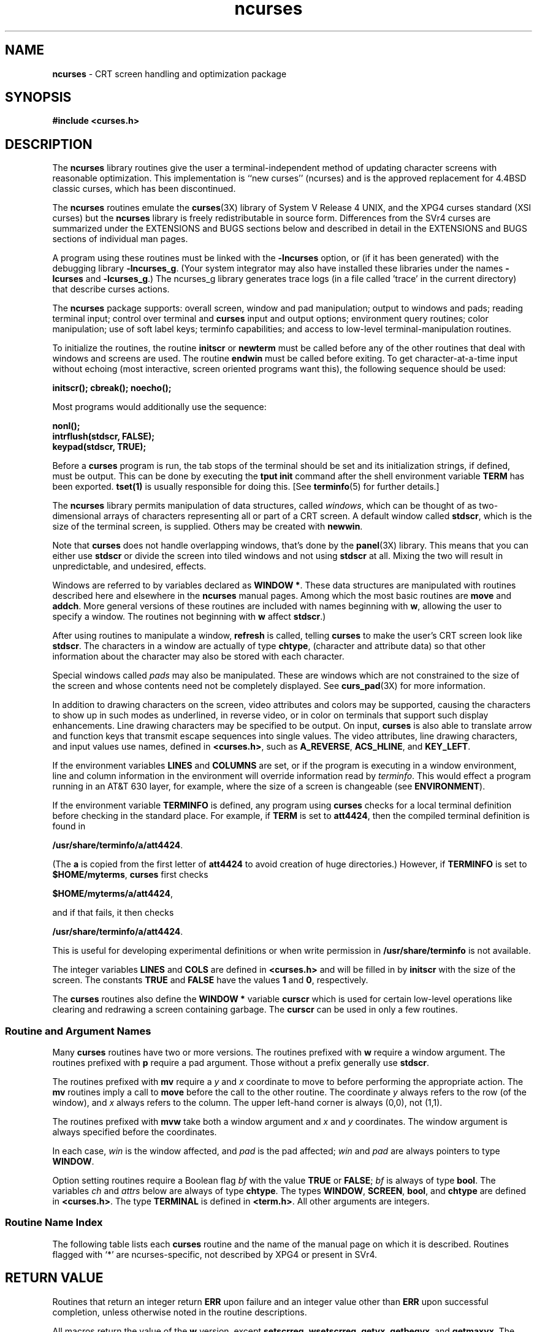 '\" t
.\"***************************************************************************
.\" Copyright (c) 1998-2003,2004 Free Software Foundation, Inc.              *
.\"                                                                          *
.\" Permission is hereby granted, free of charge, to any person obtaining a  *
.\" copy of this software and associated documentation files (the            *
.\" "Software"), to deal in the Software without restriction, including      *
.\" without limitation the rights to use, copy, modify, merge, publish,      *
.\" distribute, distribute with modifications, sublicense, and/or sell       *
.\" copies of the Software, and to permit persons to whom the Software is    *
.\" furnished to do so, subject to the following conditions:                 *
.\"                                                                          *
.\" The above copyright notice and this permission notice shall be included  *
.\" in all copies or substantial portions of the Software.                   *
.\"                                                                          *
.\" THE SOFTWARE IS PROVIDED "AS IS", WITHOUT WARRANTY OF ANY KIND, EXPRESS  *
.\" OR IMPLIED, INCLUDING BUT NOT LIMITED TO THE WARRANTIES OF               *
.\" MERCHANTABILITY, FITNESS FOR A PARTICULAR PURPOSE AND NONINFRINGEMENT.   *
.\" IN NO EVENT SHALL THE ABOVE COPYRIGHT HOLDERS BE LIABLE FOR ANY CLAIM,   *
.\" DAMAGES OR OTHER LIABILITY, WHETHER IN AN ACTION OF CONTRACT, TORT OR    *
.\" OTHERWISE, ARISING FROM, OUT OF OR IN CONNECTION WITH THE SOFTWARE OR    *
.\" THE USE OR OTHER DEALINGS IN THE SOFTWARE.                               *
.\"                                                                          *
.\" Except as contained in this notice, the name(s) of the above copyright   *
.\" holders shall not be used in advertising or otherwise to promote the     *
.\" sale, use or other dealings in this Software without prior written       *
.\" authorization.                                                           *
.\"***************************************************************************
.\"
.\" $Id: ncurses.3x,v 1.70 2004/01/11 01:45:54 tom Exp $
.\" $DragonFly: src/lib/libncurses/man/ncurses.3,v 1.1 2005/03/12 19:13:54 eirikn Exp $
.hy 0
.TH ncurses 3X ""
.ds n 5
.ds d /usr/share/terminfo
.SH NAME
\fBncurses\fR - CRT screen handling and optimization package
.SH SYNOPSIS
\fB#include <curses.h>\fR
.br
.SH DESCRIPTION
The \fBncurses\fR library routines give the user a terminal-independent method
of updating character screens with reasonable optimization.  This
implementation is ``new curses'' (ncurses) and is the approved replacement for
4.4BSD classic curses, which has been discontinued.
.PP
The \fBncurses\fR routines emulate the \fBcurses\fR(3X) library of System V
Release 4 UNIX, and the XPG4 curses standard (XSI curses) but the \fBncurses\fR
library is freely redistributable in source form.  Differences from the SVr4
curses are summarized under the EXTENSIONS and BUGS sections below and
described in detail in the EXTENSIONS and BUGS sections of individual man
pages.
.PP
A program using these routines must be linked with the \fB-lncurses\fR option,
or (if it has been generated) with the debugging library \fB-lncurses_g\fR.
(Your system integrator may also have installed these libraries under
the names \fB-lcurses\fR and \fB-lcurses_g\fR.)
The ncurses_g library generates trace logs (in a file called 'trace' in the
current directory) that describe curses actions.
.PP
The \fBncurses\fR package supports: overall screen, window and pad
manipulation; output to windows and pads; reading terminal input; control over
terminal and \fBcurses\fR input and output options; environment query
routines; color manipulation; use of soft label keys; terminfo capabilities;
and access to low-level terminal-manipulation routines.
.PP
To initialize the routines, the routine \fBinitscr\fR or \fBnewterm\fR
must be called before any of the other routines that deal with windows
and screens are used.  The routine \fBendwin\fR must be called before
exiting.  To get character-at-a-time input without echoing (most
interactive, screen oriented programs want this), the following
sequence should be used:
.sp
      \fBinitscr(); cbreak(); noecho();\fR
.sp
Most programs would additionally use the sequence:
.sp
      \fBnonl();\fR
      \fBintrflush(stdscr, FALSE);\fR
      \fBkeypad(stdscr, TRUE);\fR
.sp
Before a \fBcurses\fR program is run, the tab stops of the terminal
should be set and its initialization strings, if defined, must be
output.  This can be done by executing the \fBtput init\fR command
after the shell environment variable \fBTERM\fR has been exported.
\fBtset(1)\fR is usually responsible for doing this.
[See \fBterminfo\fR(\*n) for further details.]
.PP
The \fBncurses\fR library permits manipulation of data structures,
called \fIwindows\fR, which can be thought of as two-dimensional
arrays of characters representing all or part of a CRT screen.  A
default window called \fBstdscr\fR, which is the size of the terminal
screen, is supplied.  Others may be created with \fBnewwin\fR.
.PP
Note that \fBcurses\fR does not handle overlapping windows, that's done by
the \fBpanel\fR(3X) library. This means that you can either use
\fBstdscr\fR or divide the screen into tiled windows and not using
\fBstdscr\fR at all. Mixing the two will result in unpredictable, and
undesired, effects.
.PP
Windows are referred to by variables declared as \fBWINDOW *\fR.
These data structures are manipulated with routines described here and
elsewhere in the \fBncurses\fR manual pages.  Among which the most basic
routines are \fBmove\fR and \fBaddch\fR.  More general versions of
these routines are included with names beginning with \fBw\fR,
allowing the user to specify a window.  The routines not beginning
with \fBw\fR affect \fBstdscr\fR.)
.PP
After using routines to manipulate a window, \fBrefresh\fR is called,
telling \fBcurses\fR to make the user's CRT screen look like
\fBstdscr\fR.  The characters in a window are actually of type
\fBchtype\fR, (character and attribute data) so that other information
about the character may also be stored with each character.
.PP
Special windows called \fIpads\fR may also be manipulated.  These are windows
which are not constrained to the size of the screen and whose contents need not
be completely displayed.  See \fBcurs_pad\fR(3X) for more information.
.PP
In addition to drawing characters on the screen, video attributes and colors
may be supported, causing the characters to show up in such modes as
underlined, in reverse video, or in color on terminals that support such
display enhancements.  Line drawing characters may be specified to be output.
On input, \fBcurses\fR is also able to translate arrow and function keys that
transmit escape sequences into single values.  The video attributes, line
drawing characters, and input values use names, defined in \fB<curses.h>\fR,
such as \fBA_REVERSE\fR, \fBACS_HLINE\fR, and \fBKEY_LEFT\fR.
.PP
If the environment variables \fBLINES\fR and \fBCOLUMNS\fR are set, or if the
program is executing in a window environment, line and column information in
the environment will override information read by \fIterminfo\fR.  This would
effect a program running in an AT&T 630 layer, for example, where the size of a
screen is changeable (see \fBENVIRONMENT\fR).
.PP
If the environment variable \fBTERMINFO\fR is defined, any program using
\fBcurses\fR checks for a local terminal definition before checking in the
standard place.  For example, if \fBTERM\fR is set to \fBatt4424\fR, then the
compiled terminal definition is found in
.sp
      \fB\*d/a/att4424\fR.
.sp
(The \fBa\fR is copied from the first letter of \fBatt4424\fR to avoid
creation of huge directories.)  However, if \fBTERMINFO\fR is set to
\fB$HOME/myterms\fR, \fBcurses\fR first checks
.sp
      \fB$HOME/myterms/a/att4424\fR,
.sp
and if that fails, it then checks
.sp
      \fB\*d/a/att4424\fR.
.sp
This is useful for developing experimental definitions or when write
permission in \fB\*d\fR is not available.
.PP
The integer variables \fBLINES\fR and \fBCOLS\fR are defined in
\fB<curses.h>\fR and will be filled in by \fBinitscr\fR with the size of the
screen.  The constants \fBTRUE\fR and \fBFALSE\fR have the values \fB1\fR and
\fB0\fR, respectively.
.PP
The \fBcurses\fR routines also define the \fBWINDOW *\fR variable \fBcurscr\fR
which is used for certain low-level operations like clearing and redrawing a
screen containing garbage.  The \fBcurscr\fR can be used in only a few
routines.
.
.SS Routine and Argument Names
Many \fBcurses\fR routines have two or more versions.  The routines prefixed
with \fBw\fR require a window argument.  The routines prefixed with \fBp\fR
require a pad argument.  Those without a prefix generally use \fBstdscr\fR.
.PP
The routines prefixed with \fBmv\fR require a \fIy\fR and \fIx\fR
coordinate to move to before performing the appropriate action.  The
\fBmv\fR routines imply a call to \fBmove\fR before the call to the
other routine.  The coordinate \fIy\fR always refers to the row (of
the window), and \fIx\fR always refers to the column.  The upper
left-hand corner is always (0,0), not (1,1).
.PP
The routines prefixed with \fBmvw\fR take both a window argument and
\fIx\fR and \fIy\fR coordinates.  The window argument is always
specified before the coordinates.
.PP
In each case, \fIwin\fR is the window affected, and \fIpad\fR is the
pad affected; \fIwin\fR and \fIpad\fR are always pointers to type
\fBWINDOW\fR.
.PP
Option setting routines require a Boolean flag \fIbf\fR with the value
\fBTRUE\fR or \fBFALSE\fR; \fIbf\fR is always of type \fBbool\fR.  The
variables \fIch\fR and \fIattrs\fR below are always of type
\fBchtype\fR.  The types \fBWINDOW\fR, \fBSCREEN\fR, \fBbool\fR, and
\fBchtype\fR are defined in \fB<curses.h>\fR.  The type \fBTERMINAL\fR
is defined in \fB<term.h>\fR.  All other arguments are integers.
.SS Routine Name Index
The following table lists each \fBcurses\fR routine and the name of
the manual page on which it is described.  Routines flagged with `*'
are ncurses-specific, not described by XPG4 or present in SVr4.
.PP
.TS
center tab(/);
l l
l l .
\fBcurses\fR Routine Name/Manual Page Name
=
COLOR_PAIR/\fBcurs_color\fR(3X)
PAIR_NUMBER/\fBcurs_attr\fR(3X)
_nc_tracebits/\fBcurs_trace\fR(3X)*
_traceattr/\fBcurs_trace\fR(3X)*
_traceattr2/\fBcurs_trace\fR(3X)*
_tracechar/\fBcurs_trace\fR(3X)*
_tracechtype/\fBcurs_trace\fR(3X)*
_tracechtype2/\fBcurs_trace\fR(3X)*
_tracedump/\fBcurs_trace\fR(3X)*
_tracef/\fBcurs_trace\fR(3X)*
_tracemouse/\fBcurs_trace\fR(3X)*
add_wch/\fBcurs_add_wch\fR(3X)
add_wchnstr/\fBcurs_add_wchstr\fR(3X)
add_wchstr/\fBcurs_add_wchstr\fR(3X)
addch/\fBcurs_addch\fR(3X)
addchnstr/\fBcurs_addchstr\fR(3X)
addchstr/\fBcurs_addchstr\fR(3X)
addnstr/\fBcurs_addstr\fR(3X)
addnwstr/\fBcurs_addwstr\fR(3X)
addstr/\fBcurs_addstr\fR(3X)
addwstr/\fBcurs_addwstr\fR(3X)
assume_default_colors/\fBdefault_colors\fR(3X)*
attr_get/\fBcurs_attr\fR(3X)
attr_off/\fBcurs_attr\fR(3X)
attr_on/\fBcurs_attr\fR(3X)
attr_set/\fBcurs_attr\fR(3X)
attroff/\fBcurs_attr\fR(3X)
attron/\fBcurs_attr\fR(3X)
attrset/\fBcurs_attr\fR(3X)
baudrate/\fBcurs_termattrs\fR(3X)
beep/\fBcurs_beep\fR(3X)
bkgd/\fBcurs_bkgd\fR(3X)
bkgdset/\fBcurs_bkgd\fR(3X)
bkgrnd/\fBcurs_bkgrnd\fR(3X)
bkgrndset/\fBcurs_bkgrnd\fR(3X)
border/\fBcurs_border\fR(3X)
border_set/\fBcurs_border_set\fR(3X)
box/\fBcurs_border\fR(3X)
box_set/\fBcurs_border_set\fR(3X)
can_change_color/\fBcurs_color\fR(3X)
cbreak/\fBcurs_inopts\fR(3X)
chgat/\fBcurs_attr\fR(3X)
clear/\fBcurs_clear\fR(3X)
clearok/\fBcurs_outopts\fR(3X)
clrtobot/\fBcurs_clear\fR(3X)
clrtoeol/\fBcurs_clear\fR(3X)
color_content/\fBcurs_color\fR(3X)
color_set/\fBcurs_attr\fR(3X)
copywin/\fBcurs_overlay\fR(3X)
curs_set/\fBcurs_kernel\fR(3X)
curses_version/\fBcurs_extend\fR(3X)*
def_prog_mode/\fBcurs_kernel\fR(3X)
def_shell_mode/\fBcurs_kernel\fR(3X)
define_key/\fBdefine_key\fR(3X)*
del_curterm/\fBcurs_terminfo\fR(3X)
delay_output/\fBcurs_util\fR(3X)
delch/\fBcurs_delch\fR(3X)
deleteln/\fBcurs_deleteln\fR(3X)
delscreen/\fBcurs_initscr\fR(3X)
delwin/\fBcurs_window\fR(3X)
derwin/\fBcurs_window\fR(3X)
doupdate/\fBcurs_refresh\fR(3X)
dupwin/\fBcurs_window\fR(3X)
echo/\fBcurs_inopts\fR(3X)
echo_wchar/\fBcurs_add_wch\fR(3X)
echochar/\fBcurs_addch\fR(3X)
endwin/\fBcurs_initscr\fR(3X)
erase/\fBcurs_clear\fR(3X)
erasechar/\fBcurs_termattrs\fR(3X)
erasewchar/\fBcurs_termattrs\fR(3X)
filter/\fBcurs_util\fR(3X)
flash/\fBcurs_beep\fR(3X)
flushinp/\fBcurs_util\fR(3X)
get_wch/\fBcurs_get_wch\fR(3X)
get_wstr/\fBcurs_get_wstr\fR(3X)
getbegyx/\fBcurs_getyx\fR(3X)
getbkgd/\fBcurs_bkgd\fR(3X)
getbkgrnd/\fBcurs_bkgrnd\fR(3X)
getcchar/\fBcurs_getcchar\fR(3X)
getch/\fBcurs_getch\fR(3X)
getmaxyx/\fBcurs_getyx\fR(3X)
getmouse/\fBcurs_mouse\fR(3X)*
getn_wstr/\fBcurs_get_wstr\fR(3X)
getnstr/\fBcurs_getstr\fR(3X)
getparyx/\fBcurs_getyx\fR(3X)
getstr/\fBcurs_getstr\fR(3X)
getsyx/\fBcurs_kernel\fR(3X)
getwin/\fBcurs_util\fR(3X)
getyx/\fBcurs_getyx\fR(3X)
halfdelay/\fBcurs_inopts\fR(3X)
has_colors/\fBcurs_color\fR(3X)
has_ic/\fBcurs_termattrs\fR(3X)
has_il/\fBcurs_termattrs\fR(3X)
has_key/\fBcurs_getch\fR(3X)*
hline/\fBcurs_border\fR(3X)
hline_set/\fBcurs_border_set\fR(3X)
idcok/\fBcurs_outopts\fR(3X)
idlok/\fBcurs_outopts\fR(3X)
immedok/\fBcurs_outopts\fR(3X)
in_wch/\fBcurs_in_wch\fR(3X)
in_wchnstr/\fBcurs_in_wchstr\fR(3X)
in_wchstr/\fBcurs_in_wchstr\fR(3X)
inch/\fBcurs_inch\fR(3X)
inchnstr/\fBcurs_inchstr\fR(3X)
inchstr/\fBcurs_inchstr\fR(3X)
init_color/\fBcurs_color\fR(3X)
init_pair/\fBcurs_color\fR(3X)
initscr/\fBcurs_initscr\fR(3X)
innstr/\fBcurs_instr\fR(3X)
innwstr/\fBcurs_inwstr\fR(3X)
ins_nwstr/\fBcurs_ins_wstr\fR(3X)
ins_wch/\fBcurs_ins_wch\fR(3X)
ins_wstr/\fBcurs_ins_wstr\fR(3X)
insch/\fBcurs_insch\fR(3X)
insdelln/\fBcurs_deleteln\fR(3X)
insertln/\fBcurs_deleteln\fR(3X)
insnstr/\fBcurs_insstr\fR(3X)
insstr/\fBcurs_insstr\fR(3X)
instr/\fBcurs_instr\fR(3X)
intrflush/\fBcurs_inopts\fR(3X)
inwstr/\fBcurs_inwstr\fR(3X)
is_linetouched/\fBcurs_touch\fR(3X)
is_wintouched/\fBcurs_touch\fR(3X)
isendwin/\fBcurs_initscr\fR(3X)
key_defined/\fBkey_defined\fR(3X)*
key_name/\fBcurs_util\fR(3X)
keybound/\fBkeybound\fR(3X)*
keyname/\fBcurs_util\fR(3X)
keyok/\fBkeyok\fR(3X)*
keypad/\fBcurs_inopts\fR(3X)
killchar/\fBcurs_termattrs\fR(3X)
killwchar/\fBcurs_termattrs\fR(3X)
leaveok/\fBcurs_outopts\fR(3X)
longname/\fBcurs_termattrs\fR(3X)
mcprint/\fBcurs_print\fR(3X)*
meta/\fBcurs_inopts\fR(3X)
mouse_trafo/\fBcurs_mouse\fR(3X)*
mouseinterval/\fBcurs_mouse\fR(3X)*
mousemask/\fBcurs_mouse\fR(3X)*
move/\fBcurs_move\fR(3X)
mvadd_wch/\fBcurs_add_wch\fR(3X)
mvadd_wchnstr/\fBcurs_add_wchstr\fR(3X)
mvadd_wchstr/\fBcurs_add_wchstr\fR(3X)
mvaddch/\fBcurs_addch\fR(3X)
mvaddchnstr/\fBcurs_addchstr\fR(3X)
mvaddchstr/\fBcurs_addchstr\fR(3X)
mvaddnstr/\fBcurs_addstr\fR(3X)
mvaddnwstr/\fBcurs_addwstr\fR(3X)
mvaddstr/\fBcurs_addstr\fR(3X)
mvaddwstr/\fBcurs_addwstr\fR(3X)
mvchgat/\fBcurs_attr\fR(3X)
mvcur/\fBcurs_terminfo\fR(3X)
mvdelch/\fBcurs_delch\fR(3X)
mvderwin/\fBcurs_window\fR(3X)
mvget_wch/\fBcurs_get_wch\fR(3X)
mvget_wstr/\fBcurs_get_wstr\fR(3X)
mvgetch/\fBcurs_getch\fR(3X)
mvgetn_wstr/\fBcurs_get_wstr\fR(3X)
mvgetnstr/\fBcurs_getstr\fR(3X)
mvgetstr/\fBcurs_getstr\fR(3X)
mvhline/\fBcurs_border\fR(3X)
mvhline_set/\fBcurs_border_set\fR(3X)
mvin_wch/\fBcurs_in_wch\fR(3X)
mvin_wchnstr/\fBcurs_in_wchstr\fR(3X)
mvin_wchstr/\fBcurs_in_wchstr\fR(3X)
mvinch/\fBcurs_inch\fR(3X)
mvinchnstr/\fBcurs_inchstr\fR(3X)
mvinchstr/\fBcurs_inchstr\fR(3X)
mvinnstr/\fBcurs_instr\fR(3X)
mvinnwstr/\fBcurs_inwstr\fR(3X)
mvins_nwstr/\fBcurs_ins_wstr\fR(3X)
mvins_wch/\fBcurs_ins_wch\fR(3X)
mvins_wstr/\fBcurs_ins_wstr\fR(3X)
mvinsch/\fBcurs_insch\fR(3X)
mvinsnstr/\fBcurs_insstr\fR(3X)
mvinsstr/\fBcurs_insstr\fR(3X)
mvinstr/\fBcurs_instr\fR(3X)
mvinwstr/\fBcurs_inwstr\fR(3X)
mvprintw/\fBcurs_printw\fR(3X)
mvscanw/\fBcurs_scanw\fR(3X)
mvvline/\fBcurs_border\fR(3X)
mvvline_set/\fBcurs_border_set\fR(3X)
mvwadd_wch/\fBcurs_add_wch\fR(3X)
mvwadd_wchnstr/\fBcurs_add_wchstr\fR(3X)
mvwadd_wchstr/\fBcurs_add_wchstr\fR(3X)
mvwaddch/\fBcurs_addch\fR(3X)
mvwaddchnstr/\fBcurs_addchstr\fR(3X)
mvwaddchstr/\fBcurs_addchstr\fR(3X)
mvwaddnstr/\fBcurs_addstr\fR(3X)
mvwaddnwstr/\fBcurs_addwstr\fR(3X)
mvwaddstr/\fBcurs_addstr\fR(3X)
mvwaddwstr/\fBcurs_addwstr\fR(3X)
mvwchgat/\fBcurs_attr\fR(3X)
mvwdelch/\fBcurs_delch\fR(3X)
mvwget_wch/\fBcurs_get_wch\fR(3X)
mvwget_wstr/\fBcurs_get_wstr\fR(3X)
mvwgetch/\fBcurs_getch\fR(3X)
mvwgetn_wstr/\fBcurs_get_wstr\fR(3X)
mvwgetnstr/\fBcurs_getstr\fR(3X)
mvwgetstr/\fBcurs_getstr\fR(3X)
mvwhline/\fBcurs_border\fR(3X)
mvwhline_set/\fBcurs_border_set\fR(3X)
mvwin/\fBcurs_window\fR(3X)
mvwin_wch/\fBcurs_in_wch\fR(3X)
mvwin_wchnstr/\fBcurs_in_wchstr\fR(3X)
mvwin_wchstr/\fBcurs_in_wchstr\fR(3X)
mvwinch/\fBcurs_inch\fR(3X)
mvwinchnstr/\fBcurs_inchstr\fR(3X)
mvwinchstr/\fBcurs_inchstr\fR(3X)
mvwinnstr/\fBcurs_instr\fR(3X)
mvwinnwstr/\fBcurs_inwstr\fR(3X)
mvwins_nwstr/\fBcurs_ins_wstr\fR(3X)
mvwins_wch/\fBcurs_ins_wch\fR(3X)
mvwins_wstr/\fBcurs_ins_wstr\fR(3X)
mvwinsch/\fBcurs_insch\fR(3X)
mvwinsnstr/\fBcurs_insstr\fR(3X)
mvwinsstr/\fBcurs_insstr\fR(3X)
mvwinstr/\fBcurs_instr\fR(3X)
mvwinwstr/\fBcurs_inwstr\fR(3X)
mvwprintw/\fBcurs_printw\fR(3X)
mvwscanw/\fBcurs_scanw\fR(3X)
mvwvline/\fBcurs_border\fR(3X)
mvwvline_set/\fBcurs_border_set\fR(3X)
napms/\fBcurs_kernel\fR(3X)
newpad/\fBcurs_pad\fR(3X)
newterm/\fBcurs_initscr\fR(3X)
newwin/\fBcurs_window\fR(3X)
nl/\fBcurs_outopts\fR(3X)
nocbreak/\fBcurs_inopts\fR(3X)
nodelay/\fBcurs_inopts\fR(3X)
noecho/\fBcurs_inopts\fR(3X)
nonl/\fBcurs_outopts\fR(3X)
noqiflush/\fBcurs_inopts\fR(3X)
noraw/\fBcurs_inopts\fR(3X)
notimeout/\fBcurs_inopts\fR(3X)
overlay/\fBcurs_overlay\fR(3X)
overwrite/\fBcurs_overlay\fR(3X)
pair_content/\fBcurs_color\fR(3X)
pechochar/\fBcurs_pad\fR(3X)
pnoutrefresh/\fBcurs_pad\fR(3X)
prefresh/\fBcurs_pad\fR(3X)
printw/\fBcurs_printw\fR(3X)
putp/\fBcurs_terminfo\fR(3X)
putwin/\fBcurs_util\fR(3X)
qiflush/\fBcurs_inopts\fR(3X)
raw/\fBcurs_inopts\fR(3X)
redrawwin/\fBcurs_refresh\fR(3X)
refresh/\fBcurs_refresh\fR(3X)
reset_prog_mode/\fBcurs_kernel\fR(3X)
reset_shell_mode/\fBcurs_kernel\fR(3X)
resetty/\fBcurs_kernel\fR(3X)
resizeterm/\fBresizeterm\fR(3X)*
restartterm/\fBcurs_terminfo\fR(3X)
ripoffline/\fBcurs_kernel\fR(3X)
savetty/\fBcurs_kernel\fR(3X)
scanw/\fBcurs_scanw\fR(3X)
scr_dump/\fBcurs_scr_dump\fR(3X)
scr_init/\fBcurs_scr_dump\fR(3X)
scr_restore/\fBcurs_scr_dump\fR(3X)
scr_set/\fBcurs_scr_dump\fR(3X)
scrl/\fBcurs_scroll\fR(3X)
scroll/\fBcurs_scroll\fR(3X)
scrollok/\fBcurs_outopts\fR(3X)
set_curterm/\fBcurs_terminfo\fR(3X)
set_term/\fBcurs_initscr\fR(3X)
setcchar/\fBcurs_getcchar\fR(3X)
setscrreg/\fBcurs_outopts\fR(3X)
setsyx/\fBcurs_kernel\fR(3X)
setterm/\fBcurs_terminfo\fR(3X)
setupterm/\fBcurs_terminfo\fR(3X)
slk_attr/\fBcurs_slk\fR(3X)*
slk_attr_off/\fBcurs_slk\fR(3X)
slk_attr_on/\fBcurs_slk\fR(3X)
slk_attr_set/\fBcurs_slk\fR(3X)
slk_attroff/\fBcurs_slk\fR(3X)
slk_attron/\fBcurs_slk\fR(3X)
slk_attrset/\fBcurs_slk\fR(3X)
slk_clear/\fBcurs_slk\fR(3X)
slk_color/\fBcurs_slk\fR(3X)
slk_init/\fBcurs_slk\fR(3X)
slk_label/\fBcurs_slk\fR(3X)
slk_noutrefresh/\fBcurs_slk\fR(3X)
slk_refresh/\fBcurs_slk\fR(3X)
slk_restore/\fBcurs_slk\fR(3X)
slk_set/\fBcurs_slk\fR(3X)
slk_touch/\fBcurs_slk\fR(3X)
standend/\fBcurs_attr\fR(3X)
standout/\fBcurs_attr\fR(3X)
start_color/\fBcurs_color\fR(3X)
subpad/\fBcurs_pad\fR(3X)
subwin/\fBcurs_window\fR(3X)
syncok/\fBcurs_window\fR(3X)
term_attrs/\fBcurs_termattrs\fR(3X)
termattrs/\fBcurs_termattrs\fR(3X)
termname/\fBcurs_termattrs\fR(3X)
tgetent/\fBcurs_termcap\fR(3X)
tgetflag/\fBcurs_termcap\fR(3X)
tgetnum/\fBcurs_termcap\fR(3X)
tgetstr/\fBcurs_termcap\fR(3X)
tgoto/\fBcurs_termcap\fR(3X)
tigetflag/\fBcurs_terminfo\fR(3X)
tigetnum/\fBcurs_terminfo\fR(3X)
tigetstr/\fBcurs_terminfo\fR(3X)
timeout/\fBcurs_inopts\fR(3X)
touchline/\fBcurs_touch\fR(3X)
touchwin/\fBcurs_touch\fR(3X)
tparm/\fBcurs_terminfo\fR(3X)
tputs/\fBcurs_termcap\fR(3X)
tputs/\fBcurs_terminfo\fR(3X)
trace/\fBcurs_trace\fR(3X)*
typeahead/\fBcurs_inopts\fR(3X)
unctrl/\fBcurs_util\fR(3X)
unget_wch/\fBcurs_get_wch\fR(3X)
ungetch/\fBcurs_getch\fR(3X)
ungetmouse/\fBcurs_mouse\fR(3X)*
untouchwin/\fBcurs_touch\fR(3X)
use_default_colors/\fBdefault_colors\fR(3X)*
use_env/\fBcurs_util\fR(3X)
use_extended_names/\fBcurs_extend\fR(3X)*
vid_attr/\fBcurs_terminfo\fR(3X)
vid_puts/\fBcurs_terminfo\fR(3X)
vidattr/\fBcurs_terminfo\fR(3X)
vidputs/\fBcurs_terminfo\fR(3X)
vline/\fBcurs_border\fR(3X)
vline_set/\fBcurs_border_set\fR(3X)
vw_printw/\fBcurs_printw\fR(3X)
vw_scanw/\fBcurs_scanw\fR(3X)
vwprintw/\fBcurs_printw\fR(3X)
vwscanw/\fBcurs_scanw\fR(3X)
wadd_wch/\fBcurs_add_wch\fR(3X)
wadd_wchnstr/\fBcurs_add_wchstr\fR(3X)
wadd_wchstr/\fBcurs_add_wchstr\fR(3X)
waddch/\fBcurs_addch\fR(3X)
waddchnstr/\fBcurs_addchstr\fR(3X)
waddchstr/\fBcurs_addchstr\fR(3X)
waddnstr/\fBcurs_addstr\fR(3X)
waddnwstr/\fBcurs_addwstr\fR(3X)
waddstr/\fBcurs_addstr\fR(3X)
waddwstr/\fBcurs_addwstr\fR(3X)
wattr_get/\fBcurs_attr\fR(3X)
wattr_off/\fBcurs_attr\fR(3X)
wattr_on/\fBcurs_attr\fR(3X)
wattr_set/\fBcurs_attr\fR(3X)
wattroff/\fBcurs_attr\fR(3X)
wattron/\fBcurs_attr\fR(3X)
wattrset/\fBcurs_attr\fR(3X)
wbkgd/\fBcurs_bkgd\fR(3X)
wbkgdset/\fBcurs_bkgd\fR(3X)
wbkgrnd/\fBcurs_bkgrnd\fR(3X)
wbkgrndset/\fBcurs_bkgrnd\fR(3X)
wborder/\fBcurs_border\fR(3X)
wborder_set/\fBcurs_border_set\fR(3X)
wchgat/\fBcurs_attr\fR(3X)
wclear/\fBcurs_clear\fR(3X)
wclrtobot/\fBcurs_clear\fR(3X)
wclrtoeol/\fBcurs_clear\fR(3X)
wcolor_set/\fBcurs_attr\fR(3X)
wcursyncup/\fBcurs_window\fR(3X)
wdelch/\fBcurs_delch\fR(3X)
wdeleteln/\fBcurs_deleteln\fR(3X)
wecho_wchar/\fBcurs_add_wch\fR(3X)
wechochar/\fBcurs_addch\fR(3X)
wenclose/\fBcurs_mouse\fR(3X)*
werase/\fBcurs_clear\fR(3X)
wget_wch/\fBcurs_get_wch\fR(3X)
wget_wstr/\fBcurs_get_wstr\fR(3X)
wgetbkgrnd/\fBcurs_bkgrnd\fR(3X)
wgetch/\fBcurs_getch\fR(3X)
wgetn_wstr/\fBcurs_get_wstr\fR(3X)
wgetnstr/\fBcurs_getstr\fR(3X)
wgetstr/\fBcurs_getstr\fR(3X)
whline/\fBcurs_border\fR(3X)
whline_set/\fBcurs_border_set\fR(3X)
win_wch/\fBcurs_in_wch\fR(3X)
win_wchnstr/\fBcurs_in_wchstr\fR(3X)
win_wchstr/\fBcurs_in_wchstr\fR(3X)
winch/\fBcurs_inch\fR(3X)
winchnstr/\fBcurs_inchstr\fR(3X)
winchstr/\fBcurs_inchstr\fR(3X)
winnstr/\fBcurs_instr\fR(3X)
winnwstr/\fBcurs_inwstr\fR(3X)
wins_nwstr/\fBcurs_ins_wstr\fR(3X)
wins_wch/\fBcurs_ins_wch\fR(3X)
wins_wstr/\fBcurs_ins_wstr\fR(3X)
winsch/\fBcurs_insch\fR(3X)
winsdelln/\fBcurs_deleteln\fR(3X)
winsertln/\fBcurs_deleteln\fR(3X)
winsnstr/\fBcurs_insstr\fR(3X)
winsstr/\fBcurs_insstr\fR(3X)
winstr/\fBcurs_instr\fR(3X)
winwstr/\fBcurs_inwstr\fR(3X)
wmouse_trafo/\fBcurs_mouse\fR(3X)*
wmove/\fBcurs_move\fR(3X)
wnoutrefresh/\fBcurs_refresh\fR(3X)
wprintw/\fBcurs_printw\fR(3X)
wredrawln/\fBcurs_refresh\fR(3X)
wrefresh/\fBcurs_refresh\fR(3X)
wresize/\fBwresize\fR(3X)*
wscanw/\fBcurs_scanw\fR(3X)
wscrl/\fBcurs_scroll\fR(3X)
wsetscrreg/\fBcurs_outopts\fR(3X)
wstandend/\fBcurs_attr\fR(3X)
wstandout/\fBcurs_attr\fR(3X)
wsyncdown/\fBcurs_window\fR(3X)
wsyncup/\fBcurs_window\fR(3X)
wtimeout/\fBcurs_inopts\fR(3X)
wtouchln/\fBcurs_touch\fR(3X)
wunctrl/\fBcurs_util\fR(3X)
wvline/\fBcurs_border\fR(3X)
wvline_set/\fBcurs_border_set\fR(3X)
.TE
.SH RETURN VALUE
Routines that return an integer return \fBERR\fR upon failure and an
integer value other than \fBERR\fR upon successful completion, unless
otherwise noted in the routine descriptions.
.PP
All macros return the value of the \fBw\fR version, except \fBsetscrreg\fR,
\fBwsetscrreg\fR, \fBgetyx\fR, \fBgetbegyx\fR, and \fBgetmaxyx\fR.  The return
values of \fBsetscrreg\fR, \fBwsetscrreg\fR, \fBgetyx\fR, \fBgetbegyx\fR, and
\fBgetmaxyx\fR are undefined (i.e., these should not be used as the
right-hand side of assignment statements).
.PP
Routines that return pointers return \fBNULL\fR on error.
.SH ENVIRONMENT
The following environment symbols are useful for customizing the
runtime behavior of the \fBncurses\fR library.  The most important
ones have been already discussed in detail.
.TP 5
BAUDRATE
The debugging library checks this environment symbol when the application
has redirected output to a file.
The symbol's numeric value is used for the baudrate.
If no value is found, \fBncurses\fR uses 9600.
This allows testers to construct repeatable test-cases
that take into account costs that depend on baudrate.
.TP 5
CC
When set, change occurrences of the command_character
(i.e., the \fBcmdch\fP capability)
of the loaded terminfo entries to the value of this symbol.
Very few terminfo entries provide this feature.
.TP 5
COLUMNS
Specify the width of the screen in characters.
Applications running in a windowing environment usually are able to
obtain the width of the window in which they are executing.
If neither the $COLUMNS value nor the terminal's screen size is available,
\fBncurses\fR uses the size which may be specified in the terminfo database
(i.e., the \fBcols\fR capability).
.IP
It is important that your application use a correct size for the screen.
However, this is not always possible because your application may be
running on a host which does not honor NAWS (Negotiations About Window
Size), or because you are temporarily running as another user.
.IP
Either COLUMNS or LINES symbols may be specified independently.
This is mainly useful to circumvent legacy misfeatures of terminal descriptions,
e.g., xterm which commonly specifies a 65 line screen.
For best results, \fBlines\fR and \fBcols\fR should not be specified in
a terminal description for terminals which are run as emulations.
.IP
Use the \fBuse_env\fR function to disable this feature.
.TP 5
ESCDELAY
Specifies the total time, in milliseconds, for which ncurses will
await a character sequence, e.g., a function key.
The default value, 1000 milliseconds, is enough for most uses.
However, it is made a variable to accommodate unusual applications.
.IP
The most common instance where you may wish to change this value
is to work with slow hosts, e.g., running on a network.
If the host cannot read characters rapidly enough, it will have the same
effect as if the terminal did not send characters rapidly enough.
The library will still see a timeout.
.IP
Note that xterm mouse events are built up from character sequences
received from the xterm.
If your application makes heavy use of multiple-clicking, you may
wish to lengthen this default value because the timeout applies
to the composed multi-click event as well as the individual clicks.
.TP 5
HOME
Tells \fBncurses\fR where your home directory is.
That is where it may read and write auxiliary terminal descriptions:
.IP
$HOME/.termcap
.br
$HOME/.terminfo
.TP 5
LINES
Like COLUMNS, specify the height of the screen in characters.
See COLUMNS for a detailed description.
.TP 5
MOUSE_BUTTONS_123
This applies only to the OS/2 EMX port.
It specifies the order of buttons on the mouse.
OS/2 numbers a 3-button mouse inconsistently from other
platforms:
.sp
1 = left
.br
2 = right
.br
3 = middle.
.sp
This symbol lets you customize the mouse.
The symbol must be three numeric digits 1-3 in any order, e.g., 123 or 321.
If it is not specified, \fBncurses\fR uses 132.
.TP 5
NCURSES_ASSUMED_COLORS
Override the compiled-in assumption that the
terminal's default colors are white-on-black
(see \fBassume_default_colors\fR(3X)).
You may set the foreground and background color values with this environment
variable by proving a 2-element list: foreground,background.
For example, to tell ncurses to not assume anything
about the colors, set this to "-1,-1".
To make it green-on-black, set it to "2,0".
Any positive value from zero to the terminfo \fBmax_colors\fR value is allowed.
.TP 5
NCURSES_NO_PADDING
Most of the terminal descriptions in the terminfo database are written
for real "hardware" terminals.
Many people use terminal emulators
which run in a windowing environment and use curses-based applications.
Terminal emulators can duplicate
all of the important aspects of a hardware terminal, but they do not
have the same limitations.
The chief limitation of a hardware terminal from the standpoint
of your application is the management of dataflow, i.e., timing.
Unless a hardware terminal is interfaced into a terminal concentrator
(which does flow control),
it (or your application) must manage dataflow, preventing overruns.
The cheapest solution (no hardware cost)
is for your program to do this by pausing after
operations that the terminal does slowly, such as clearing the display.
.IP
As a result, many terminal descriptions (including the vt100)
have delay times embedded.  You may wish to use these descriptions,
but not want to pay the performance penalty.
.IP
Set the NCURSES_NO_PADDING symbol to disable all but mandatory
padding.  Mandatory padding is used as a part of special control
sequences such as \fIflash\fR.
.TP 5
NCURSES_NO_SETBUF
Normally \fBncurses\fR enables buffered output during terminal initialization.
This is done (as in SVr4 curses) for performance reasons.
For testing purposes, both of \fBncurses\fR and certain applications,
this feature is made optional.  Setting the NCURSES_NO_SETBUF variable
disables output buffering, leaving the output in the original (usually
line buffered) mode.
.TP 5
NCURSES_TRACE
During initialization, the \fBncurses\fR debugging library
checks the NCURSES_TRACE symbol.
If it is defined, to a numeric value, \fBncurses\fR calls the \fBtrace\fR
function, using that value as the argument.
.IP
The argument values, which are defined in \fBcurses.h\fR, provide several
types of information.
When running with traces enabled, your application will write the
file \fBtrace\fR to the current directory.
.TP 5
TERM
Denotes your terminal type.
Each terminal type is distinct, though many are similar.
.TP 5
TERMCAP
If the \fBncurses\fR library has been configured with \fItermcap\fR
support, \fBncurses\fR will check for a terminal's description in
termcap form if it is not available in the terminfo database.
.IP
The TERMCAP symbol contains either a terminal description (with
newlines stripped out),
or a file name telling where the information denoted by the TERM symbol exists.
In either case, setting it directs \fBncurses\fR to ignore
the usual place for this information, e.g., /etc/termcap.
.TP 5
TERMINFO
Overrides the directory in which \fBncurses\fR searches for your terminal
description.
This is the simplest, but not the only way to change the list of directories.
The complete list of directories in order follows:
.RS
.TP 3
-
the last directory to which \fBncurses\fR wrote, if any, is searched first
.TP 3
-
the directory specified by the TERMINFO symbol
.TP 3
-
$HOME/.terminfo
.TP 3
-
directories listed in the TERMINFO_DIRS symbol
.TP 3
-
one or more directories whose names are configured and compiled into the
ncurses library, e.g.,
/usr/share/terminfo
.RE
.TP 5
TERMINFO_DIRS
Specifies a list of directories to search for terminal descriptions.
The list is separated by colons (i.e., ":") on Unix, semicolons on OS/2 EMX.
All of the terminal descriptions are in terminfo form, which makes
a subdirectory named for the first letter of the terminal names therein.
.TP 5
TERMPATH
If TERMCAP does not hold a file name then \fBncurses\fR checks
the TERMPATH symbol.
This is a list of filenames separated by spaces or colons (i.e., ":") on Unix, semicolons on OS/2 EMX.
If the TERMPATH symbol is not set, \fBncurses\fR looks in the files
/etc/termcap, /usr/share/misc/termcap and $HOME/.termcap, in that order.
.PP
The library may be configured to disregard the following variables when the
current user is the superuser (root), or if the application uses setuid or
setgid permissions:
$TERMINFO, $TERMINFO_DIRS, $TERMPATH, as well as $HOME.
.SH FILES
.TP 5
/usr/share/tabset
directory containing initialization files for the terminal capability database
/usr/share/terminfo
terminal capability database
.SH SEE ALSO
\fBterminfo\fR(\*n) and related pages whose names begin "curs_" for detailed routine
descriptions.
.SH EXTENSIONS
The \fBncurses\fR library can be compiled with an option (\fB\-DUSE_GETCAP\fR)
that falls back to the old-style /etc/termcap file if the terminal setup code
cannot find a terminfo entry corresponding to \fBTERM\fR.  Use of this feature
is not recommended, as it essentially includes an entire termcap compiler in
the \fBncurses\fR startup code, at significant cost in core and startup cycles.
.PP
The \fBncurses\fR library includes facilities for capturing mouse events on
certain terminals (including xterm). See the \fBcurs_mouse\fR(3X)
manual page for details.
.PP
The \fBncurses\fR library includes facilities for responding to window
resizing events, e.g., when running in an xterm.
See the \fBresizeterm\fR(3X)
and \fBwresize\fR(3X) manual pages for details.
In addition, the library may be configured with a SIGWINCH handler.
.PP
The \fBncurses\fR library extends the fixed set of function key capabilities
of terminals by allowing the application designer to define additional
key sequences at runtime.
See the \fBdefine_key\fR(3X)
\fBkey_defined\fR(3X),
and \fBkeyok\fR(3X) manual pages for details.
.PP
The \fBncurses\fR library can exploit the capabilities of terminals which
implement the ISO-6429 SGR 39 and SGR 49 controls, which allow an application
to reset the terminal to its original foreground and background colors.
From the users' perspective, the application is able to draw colored
text on a background whose color is set independently, providing better
control over color contrasts.
See the \fBdefault_colors\fR(3X) manual page for details.
.PP
The \fBncurses\fR library includes a function for directing application output
to a printer attached to the terminal device.  See the \fBcurs_print\fR(3X)
manual page for details.
.SH PORTABILITY
The \fBncurses\fR library is intended to be BASE-level conformant with the XSI
Curses standard.  The EXTENDED XSI Curses functionality
(including color support) is supported.
.PP
A small number of local differences (that is, individual differences between
the XSI Curses and \fBncurses\fR calls) are described in \fBPORTABILITY\fR
sections of the library man pages.
.PP
The routine \fBhas_key\fR is not part of XPG4, nor is it present in SVr4.  See
the \fBcurs_getch\fR(3X) manual page for details.
.PP
The routine \fBslk_attr\fR is not part of XPG4, nor is it present in SVr4.  See
the \fBcurs_slk\fR(3X) manual page for details.
.PP
The routines \fBgetmouse\fR, \fBmousemask\fR, \fBungetmouse\fR,
\fBmouseinterval\fR, and \fBwenclose\fR relating to mouse interfacing are not
part of XPG4, nor are they present in SVr4.  See the \fBcurs_mouse\fR(3X)
manual page for details.
.PP
The routine \fBmcprint\fR was not present in any previous curses
implementation.  See the \fBcurs_print\fR(3X) manual page for details.
.PP
The routine \fBwresize\fR is not part of XPG4, nor is it present in SVr4.  See
the \fBwresize\fR(3X) manual page for details.
.PP
In historic curses versions, delays embedded in the capabilities \fBcr\fR,
\fBind\fR, \fBcub1\fR, \fBff\fR and \fBtab\fR activated corresponding delay
bits in the UNIX tty driver.  In this implementation, all padding is done by
NUL sends.  This method is slightly more expensive, but narrows the interface
to the UNIX kernel significantly and increases the package's portability
correspondingly.
.SH NOTES
The header file \fB<curses.h>\fR automatically includes the header files
\fB<stdio.h>\fR and \fB<unctrl.h>\fR.
.PP
If standard output from a \fBncurses\fR program is re-directed to something
which is not a tty, screen updates will be directed to standard error.  This
was an undocumented feature of AT&T System V Release 3 curses.
.SH AUTHORS
Zeyd M. Ben-Halim, Eric S. Raymond, Thomas E. Dickey.
Based on pcurses by Pavel Curtis.
.\"#
.\"# The following sets edit modes for GNU EMACS
.\"# Local Variables:
.\"# mode:nroff
.\"# fill-column:79
.\"# End:

